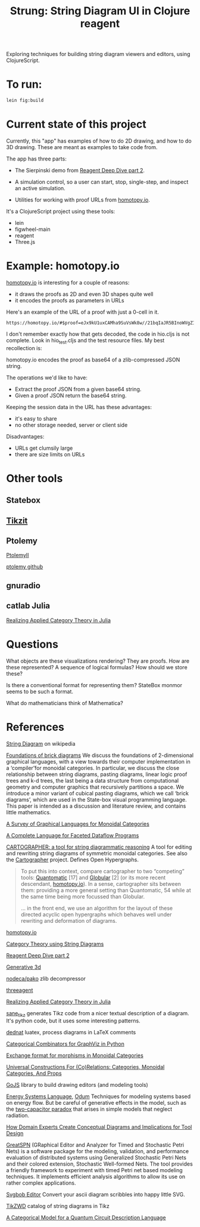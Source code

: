 #+TITLE: Strung: String Diagram UI in Clojure reagent

Exploring techniques for building string diagram viewers and editors,
using ClojureScript.

* To run:

#+begin_src sh
lein fig:build
#+end_src

* Current state of this project
  
Currently, this "app" has examples of how to do 2D drawing,
and how to do 3D drawing.  These are meant as examples to
take code from.

The app has three parts:
     
   * The Sierpinski demo from [[http://timothypratley.blogspot.com/2017/01/reagent-deep-dive-part-2-lifecycle-of.html][Reagent Deep Dive part 2]].

   * A simulation control, so a user can start, stop, single-step, and inspect
     an active simulation.

   * Utilities for working with proof URLs from [[https://homotopy.io][homotopy.io]].

It's a ClojureScript project using these tools:
   * lein
   * figwheel-main
   * reagent
   * Three.js

* Example: homotopy.io
  
[[https://homotopy.io/][homotopy.io]] is interesting for a couple of reasons:
   * it draws the proofs as 2D and even 3D shapes quite well
   * it encodes the proofs as parameters in URLs

Here's an example of the URL of a proof with just a 0-cell in it.

#+begin_src
https://homotopy.io/#$proof=eJx9kU1uxCAMha9SuVsWk8w//21bqIaJR5BInoWVgZIjaKsrdC8mQUTddsOD5+XvGjNATNiA3AsgG1uRBngVo29B3HVztg2NqamTGH5BVtREjtCBH+HL86W+oKF1qA7KYBHjdWQwDr+I2ihgCqj4rp2maLqIqMqfR2DFeQdrBmEhwAyfmcgvIHYW1ZvSjdGP3QSpoZ7PCFIdmYpClAOuCbrXCZPA5u1yyy3t2mg1k4IGSus0TdWSJMb577dtFJzU6ULNkzZRd9hfZtl//w+1yweI3jwgsZ81SAeIBzwyFylTNJgGe12Z7L92hrnRp8imrReJqRh4z8bz06tkDKWVe6pBynGGPnL45eeINEPGbiveuP5XW2nLLF3e5bXHJ63fUmnrAu4zL9AiKEvAw=
#+end_src

I don't remember exactly how that gets decoded, the code in hio.cljs is
not complete.  Look in hio_test.cljs and the test resource files.
My best recollection is:

homotopy.io encodes the proof as base64 of a zlib-compressed JSON string.

The operations we'd like to have:
   * Extract the proof JSON from a given base64 string.
   * Given a proof JSON return the base64 string.

Keeping the session data in the URL has these advantages:
   * it's easy to share
   * no other storage needed, server or client side

Disadvantages:     
   * URLs get clumsily large
   * there are size limits on URLs
     

* Other tools

** Statebox

** [[https://tikzit.github.io/][Tikzit]]

** Ptolemy

   [[https://ptolemy.berkeley.edu/ptolemyII/ptII11.0/index.htm][PtolemyII]]

   [[https://github.com/icyphy/ptII][ptolemy github]]

** gnuradio

** catlab Julia

   [[https://www.youtube.com/watch?v=7dmrDYQh4rc][Realizing Applied Category Theory in Julia]]

* Questions

  What objects are these visualizations rendering?
  They are proofs.  How are these represented?
  A sequence of logical formulas?
  How should we store these?

  Is there a conventional format for representing them?
  StateBox monmor seems to be such a format.

  What do mathematicians think of Mathematica?

* References
  
[[https://en.wikipedia.org/wiki/String_diagram][String Diagram]] on wikipedia

[[https://arxiv.org/pdf/1908.10660.pdf][Foundations of brick diagrams]]
We discuss the foundations of 2-dimensional graphical languages, with a
view towards their computer implementation in a ‘compiler’for monoidal
categories. In particular, we discuss the close relationship between
string diagrams, pasting diagrams, linear logic proof trees and k-d
trees, the last being a data structure from computational geometry and
computer graphics that recursively partitions a space. We introduce a
minor variant of cubical pasting diagrams, which we call ‘brick
diagrams’, which are used in the State-box visual programming language.
This paper is intended as a discussion and literature review, and
contains little mathematics.

[[https://arxiv.org/pdf/0908.3347.pdf][A Survey of Graphical Languages for Monoidal Categories]]

[[https://arxiv.org/pdf/1906.05937.pdf][A Complete Language for Faceted Dataflow Programs]]

[[http://www.zanasi.com/fabio/files/paperCALCO19b.pdf][CARTOGRAPHER: a tool for string diagrammatic reasoning]]
A tool for editing and rewriting string diagrams of symmetric
monoidal categories. See also the [[http://cartographer.id/][Cartographer]] project.
Defines Open Hypergraphs.

#+begin_quote
To put this into context, compare cartographer to two “competing” tools:
[[https://arxiv.org/abs/1503.01034][Quantomatic]] [17] and [[https://ncatlab.org/nlab/show/Globular][Globular]] [2] (or its more recent descendant,
[[https://homotopy.io][homotopy.io]]). In a sense, cartographer sits between them: providing a
more general setting than Quantomatic, 54 while at the same time being
more focussed than Globular.

... in the front end, we use an algorithm for the layout of these
directed acyclic open hypergraphs which behaves well under rewriting
and deformation of diagrams.
#+end_quote

[[https://homotopy.io/][homotopy.io]]

[[https://arxiv.org/pdf/1401.7220.pdf][Category Theory using String Diagrams]]

[[http://timothypratley.blogspot.com/2017/01/reagent-deep-dive-part-2-lifecycle-of.html][Reagent Deep Dive part 2]]

[[https://github.com/jackrusher/gespensterfelder/blob/master/src/gespensterfelder.cljs][Generative 3d]]

[[https://github.com/nodeca/pako][nodeca/pako]] zlib decompressor

[[https://github.com/DougHamil/threeagent][threeagent]]

[[https://www.youtube.com/watch?v=7dmrDYQh4rc][Realizing Applied Category Theory in Julia]]

[[https://github.com/negrinho/sane_tikz][sane_tikz]] generates Tikz code from a nicer textual description of a diagram.
It's python code, but it uses some interesting patterns.

[[http://angg.twu.net/dednat6.html][dednat]] luatex, process diagrams in LaTeX comments

[[http://www.philipzucker.com/categorical-combinators-for-graphviz-in-python/][Categorical Combinators for GraphViz in Python]]

[[https://github.com/statebox/monmor-spec/blob/master/README.md][Exchange format for morphisms in Monoidal Categories]]

[[https://arxiv.org/pdf/1710.03894.pdf][Universal Constructions For (Co)Relations: Categories, Monoidal Categories, And Props]]

[[https://gojs.net/latest/index.html][GoJS]] library to build drawing editors (and modeling tools)

[[https://en.wikipedia.org/wiki/Energy_Systems_Language][Energy Systems Language]], [[https://en.wikipedia.org/wiki/Howard_T._Odum][Odum]]
Techniques for modeling systems based on energy flow.
But be careful of generative effects in the model,
such as the [[https://en.wikipedia.org/wiki/Two_capacitor_paradox][two-capacitor paradox]] that arises in simple
models that neglect radiation.

[[http://wodenimoni.com/assets/chi-20-natural-diagramming.pdf][How Domain Experts Create Conceptual Diagrams and Implications for Tool Design]]

[[https://github.com/greatspn/SOURCES][GreatSPN]] (GRaphical Editor and Analyzer for Timed and Stochastic Petri Nets) is
a software package for the modeling, validation, and performance evaluation of
distributed systems using Generalized Stochastic Petri Nets and their colored
extension, Stochastic Well-formed Nets. The tool provides a friendly framework
to experiment with timed Petri net based modeling techniques. It implements
efficient analysis algorithms to allow its use on rather complex applications.

[[https://ivanceras.github.io/svgbob-editor/][Svgbob Editor]] Convert your ascii diagram scribbles into happy little SVG.

[[https://github.com/appliedcategorytheory/TikZWD][TikZWD]] catalog of string diagrams in Tikz

[[https://arxiv.org/abs/1706.02630][A Categorical Model for a Quantum Circuit Description Language]]
